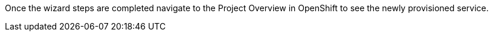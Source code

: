 
Once the wizard steps are completed navigate to the Project Overview in OpenShift to see the newly provisioned service.
